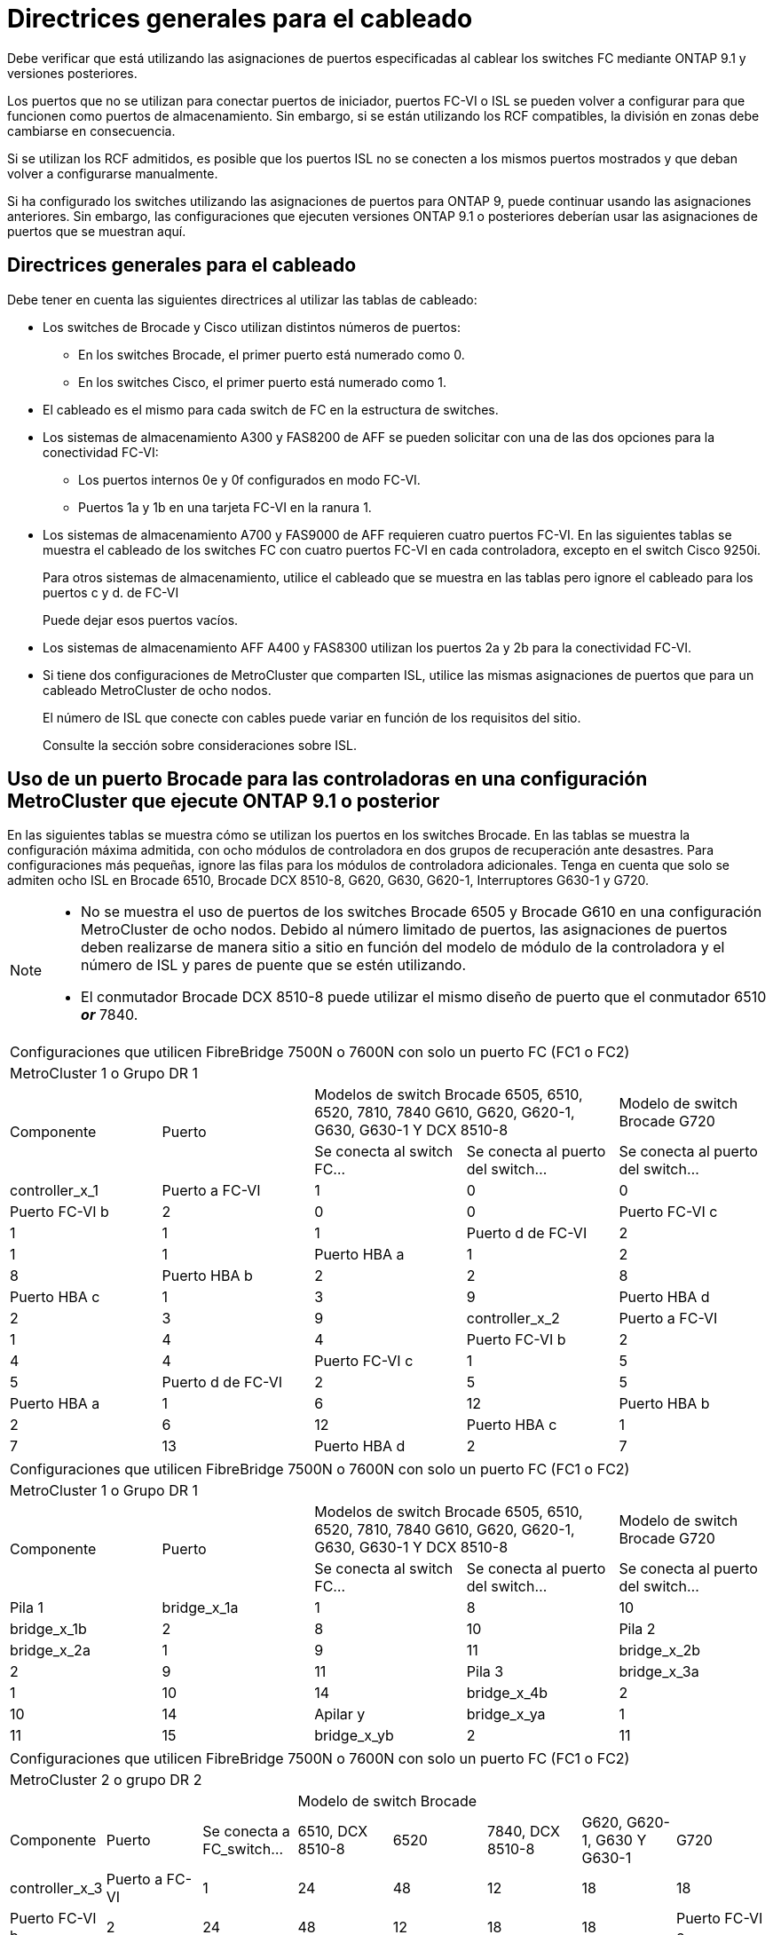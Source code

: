 = Directrices generales para el cableado
:allow-uri-read: 


Debe verificar que está utilizando las asignaciones de puertos especificadas al cablear los switches FC mediante ONTAP 9.1 y versiones posteriores.

Los puertos que no se utilizan para conectar puertos de iniciador, puertos FC-VI o ISL se pueden volver a configurar para que funcionen como puertos de almacenamiento. Sin embargo, si se están utilizando los RCF compatibles, la división en zonas debe cambiarse en consecuencia.

Si se utilizan los RCF admitidos, es posible que los puertos ISL no se conecten a los mismos puertos mostrados y que deban volver a configurarse manualmente.

Si ha configurado los switches utilizando las asignaciones de puertos para ONTAP 9, puede continuar usando las asignaciones anteriores. Sin embargo, las configuraciones que ejecuten versiones ONTAP 9.1 o posteriores deberían usar las asignaciones de puertos que se muestran aquí.



== Directrices generales para el cableado

Debe tener en cuenta las siguientes directrices al utilizar las tablas de cableado:

* Los switches de Brocade y Cisco utilizan distintos números de puertos:
+
** En los switches Brocade, el primer puerto está numerado como 0.
** En los switches Cisco, el primer puerto está numerado como 1.


* El cableado es el mismo para cada switch de FC en la estructura de switches.
* Los sistemas de almacenamiento A300 y FAS8200 de AFF se pueden solicitar con una de las dos opciones para la conectividad FC-VI:
+
** Los puertos internos 0e y 0f configurados en modo FC-VI.
** Puertos 1a y 1b en una tarjeta FC-VI en la ranura 1.


* Los sistemas de almacenamiento A700 y FAS9000 de AFF requieren cuatro puertos FC-VI. En las siguientes tablas se muestra el cableado de los switches FC con cuatro puertos FC-VI en cada controladora, excepto en el switch Cisco 9250i.
+
Para otros sistemas de almacenamiento, utilice el cableado que se muestra en las tablas pero ignore el cableado para los puertos c y d. de FC-VI

+
Puede dejar esos puertos vacíos.

* Los sistemas de almacenamiento AFF A400 y FAS8300 utilizan los puertos 2a y 2b para la conectividad FC-VI.
* Si tiene dos configuraciones de MetroCluster que comparten ISL, utilice las mismas asignaciones de puertos que para un cableado MetroCluster de ocho nodos.
+
El número de ISL que conecte con cables puede variar en función de los requisitos del sitio.

+
Consulte la sección sobre consideraciones sobre ISL.





== Uso de un puerto Brocade para las controladoras en una configuración MetroCluster que ejecute ONTAP 9.1 o posterior

En las siguientes tablas se muestra cómo se utilizan los puertos en los switches Brocade. En las tablas se muestra la configuración máxima admitida, con ocho módulos de controladora en dos grupos de recuperación ante desastres. Para configuraciones más pequeñas, ignore las filas para los módulos de controladora adicionales. Tenga en cuenta que solo se admiten ocho ISL en Brocade 6510, Brocade DCX 8510-8, G620, G630, G620-1, Interruptores G630-1 y G720.

[NOTE]
====
* No se muestra el uso de puertos de los switches Brocade 6505 y Brocade G610 en una configuración MetroCluster de ocho nodos. Debido al número limitado de puertos, las asignaciones de puertos deben realizarse de manera sitio a sitio en función del modelo de módulo de la controladora y el número de ISL y pares de puente que se estén utilizando.
* El conmutador Brocade DCX 8510-8 puede utilizar el mismo diseño de puerto que el conmutador 6510 *_or_* 7840.


====
|===


5+| Configuraciones que utilicen FibreBridge 7500N o 7600N con solo un puerto FC (FC1 o FC2) 


5+| MetroCluster 1 o Grupo DR 1 


.2+| Componente .2+| Puerto 2+| Modelos de switch Brocade 6505, 6510, 6520, 7810, 7840 G610, G620, G620-1, G630, G630-1 Y DCX 8510-8 | Modelo de switch Brocade G720 


| Se conecta al switch FC... | Se conecta al puerto del switch... | Se conecta al puerto del switch... 


 a| 
controller_x_1
 a| 
Puerto a FC-VI
 a| 
1
 a| 
0
 a| 
0



 a| 
Puerto FC-VI b
 a| 
2
 a| 
0
 a| 
0



 a| 
Puerto FC-VI c
 a| 
1
 a| 
1
 a| 
1



 a| 
Puerto d de FC-VI
 a| 
2
 a| 
1
 a| 
1



 a| 
Puerto HBA a
 a| 
1
 a| 
2
 a| 
8



 a| 
Puerto HBA b
 a| 
2
 a| 
2
 a| 
8



 a| 
Puerto HBA c
 a| 
1
 a| 
3
 a| 
9



 a| 
Puerto HBA d
 a| 
2
 a| 
3
 a| 
9



 a| 
controller_x_2
 a| 
Puerto a FC-VI
 a| 
1
 a| 
4
 a| 
4



 a| 
Puerto FC-VI b
 a| 
2
 a| 
4
 a| 
4



 a| 
Puerto FC-VI c
 a| 
1
 a| 
5
 a| 
5



 a| 
Puerto d de FC-VI
 a| 
2
 a| 
5
 a| 
5



 a| 
Puerto HBA a
 a| 
1
 a| 
6
 a| 
12



 a| 
Puerto HBA b
 a| 
2
 a| 
6
 a| 
12



 a| 
Puerto HBA c
 a| 
1
 a| 
7
 a| 
13



 a| 
Puerto HBA d
 a| 
2
 a| 
7
 a| 
13

|===
|===


5+| Configuraciones que utilicen FibreBridge 7500N o 7600N con solo un puerto FC (FC1 o FC2) 


5+| MetroCluster 1 o Grupo DR 1 


.2+| Componente .2+| Puerto 2+| Modelos de switch Brocade 6505, 6510, 6520, 7810, 7840 G610, G620, G620-1, G630, G630-1 Y DCX 8510-8 | Modelo de switch Brocade G720 


| Se conecta al switch FC... | Se conecta al puerto del switch... | Se conecta al puerto del switch... 


 a| 
Pila 1
 a| 
bridge_x_1a
 a| 
1
 a| 
8
 a| 
10



 a| 
bridge_x_1b
 a| 
2
 a| 
8
 a| 
10



 a| 
Pila 2
 a| 
bridge_x_2a
 a| 
1
 a| 
9
 a| 
11



 a| 
bridge_x_2b
 a| 
2
 a| 
9
 a| 
11



 a| 
Pila 3
 a| 
bridge_x_3a
 a| 
1
 a| 
10
 a| 
14



 a| 
bridge_x_4b
 a| 
2
 a| 
10
 a| 
14



 a| 
Apilar y
 a| 
bridge_x_ya
 a| 
1
 a| 
11
 a| 
15



 a| 
bridge_x_yb
 a| 
2
 a| 
11
 a| 
15



 a| 
[NOTE]
====
* En los conmutadores G620, G630, G620-1 y G630-1, se pueden conectar puentes adicionales a los puertos 12 - 17, 20 y 21.
* En los conmutadores G610, se pueden conectar puentes adicionales a los puertos 12 - 19.
* En los conmutadores G720, se pueden conectar puentes adicionales a los puertos 16 - 17, 20 y 21.


====
|===
|===


8+| Configuraciones que utilicen FibreBridge 7500N o 7600N con solo un puerto FC (FC1 o FC2) 


8+| MetroCluster 2 o grupo DR 2 


3+|  5+| Modelo de switch Brocade 


| Componente | Puerto | Se conecta a FC_switch... | 6510, DCX 8510-8 | 6520 | 7840, DCX 8510-8 | G620, G620-1, G630 Y G630-1 | G720 


 a| 
controller_x_3
 a| 
Puerto a FC-VI
 a| 
1
 a| 
24
 a| 
48
 a| 
12
 a| 
18
 a| 
18



 a| 
Puerto FC-VI b
 a| 
2
 a| 
24
 a| 
48
 a| 
12
 a| 
18
 a| 
18



 a| 
Puerto FC-VI c
 a| 
1
 a| 
25
 a| 
49
 a| 
13
 a| 
19
 a| 
19



 a| 
Puerto d de FC-VI
 a| 
2
 a| 
25
 a| 
49
 a| 
13
 a| 
19
 a| 
19



 a| 
Puerto HBA a
 a| 
1
 a| 
26
 a| 
50
 a| 
14
 a| 
24
 a| 
26



 a| 
Puerto HBA b
 a| 
2
 a| 
26
 a| 
50
 a| 
14
 a| 
24
 a| 
26



 a| 
Puerto HBA c
 a| 
1
 a| 
27
 a| 
51
 a| 
15
 a| 
25
 a| 
27



 a| 
Puerto HBA d
 a| 
2
 a| 
27
 a| 
51
 a| 
15
 a| 
25
 a| 
27



 a| 
controller_x_4
 a| 
Puerto a FC-VI
 a| 
1
 a| 
28
 a| 
52
 a| 
16
 a| 
22
 a| 
22



 a| 
Puerto FC-VI b
 a| 
2
 a| 
28
 a| 
52
 a| 
16
 a| 
22
 a| 
22



 a| 
Puerto FC-VI c
 a| 
1
 a| 
29
 a| 
53
 a| 
17
 a| 
23
 a| 
23



 a| 
Puerto d de FC-VI
 a| 
2
 a| 
29
 a| 
53
 a| 
17
 a| 
23
 a| 
23



 a| 
Puerto HBA a
 a| 
1
 a| 
30
 a| 
54
 a| 
18
 a| 
28
 a| 
30



 a| 
Puerto HBA b
 a| 
2
 a| 
30
 a| 
54
 a| 
18
 a| 
28
 a| 
30



 a| 
Puerto HBA c
 a| 
1
 a| 
31
 a| 
55
 a| 
19
 a| 
29
 a| 
31



 a| 
Puerto HBA d
 a| 
2
 a| 
32
 a| 
55
 a| 
19
 a| 
29
 a| 
31



 a| 
Pila 1
 a| 
bridge_x_51a
 a| 
1
 a| 
32
 a| 
56
 a| 
20
 a| 
26
 a| 
32



 a| 
bridge_x_51b
 a| 
2
 a| 
32
 a| 
56
 a| 
20
 a| 
26
 a| 
32



 a| 
Pila 2
 a| 
bridge_x_52a
 a| 
1
 a| 
33
 a| 
57
 a| 
21
 a| 
27
 a| 
33



 a| 
bridge_x_52b
 a| 
2
 a| 
33
 a| 
57
 a| 
21
 a| 
27
 a| 
33



 a| 
Pila 3
 a| 
bridge_x_53a
 a| 
1
 a| 
34
 a| 
58
 a| 
22
 a| 
30
 a| 
34



 a| 
puente_x_54b
 a| 
2
 a| 
34
 a| 
58
 a| 
22
 a| 
30
 a| 
34



 a| 
Apilar y
 a| 
bridge_x_ya
 a| 
1
 a| 
35
 a| 
59
 a| 
23
 a| 
31
 a| 
35



 a| 
bridge_x_yb
 a| 
2
 a| 
35
 a| 
59
 a| 
23
 a| 
31
 a| 
35



 a| 
[NOTE]
====
* En los conmutadores G720, se pueden conectar puentes adicionales a los puertos 36-39.


====
|===
|===


6+| Configuraciones que utilizan FibreBridge 7500N o 7600N con los dos puertos FC (FC1 y FC2) 


6+| MetroCluster 1 o Grupo DR 1 


2.2+| Componente .2+| Puerto 2+| Modelos de switch Brocade 6505, 6510, 6520, 7810, 7840 G610, G620, G620-1, G630, G630-1, Y DCX 8510-8 | Switch Brocade G720 


| Se conecta a FC_switch... | Se conecta al puerto del switch... | Se conecta al puerto del switch... 


 a| 
Pila 1
 a| 
bridge_x_1a
 a| 
FC1
 a| 
1
 a| 
8
 a| 
10



 a| 
FC2
 a| 
2
 a| 
8
 a| 
10



 a| 
bridge_x_1B
 a| 
FC1
 a| 
1
 a| 
9
 a| 
11



 a| 
FC2
 a| 
2
 a| 
9
 a| 
11



 a| 
Pila 2
 a| 
bridge_x_2a
 a| 
FC1
 a| 
1
 a| 
10
 a| 
14



 a| 
FC2
 a| 
2
 a| 
10
 a| 
14



 a| 
bridge_x_2B
 a| 
FC1
 a| 
1
 a| 
11
 a| 
15



 a| 
FC2
 a| 
2
 a| 
11
 a| 
15



 a| 
Pila 3
 a| 
bridge_x_3a
 a| 
FC1
 a| 
1
 a| 
12*
 a| 
16



 a| 
FC2
 a| 
2
 a| 
12*
 a| 
16



 a| 
bridge_x_3B
 a| 
FC1
 a| 
1
 a| 
13*
 a| 
17



 a| 
FC2
 a| 
2
 a| 
13*
 a| 
17



 a| 
Apilar y
 a| 
bridge_x_ya
 a| 
FC1
 a| 
1
 a| 
14*
 a| 
20



 a| 
FC2
 a| 
2
 a| 
14*
 a| 
20



 a| 
bridge_x_yb
 a| 
FC1
 a| 
1
 a| 
15*
 a| 
21



 a| 
FC2
 a| 
2
 a| 
15*
 a| 
21



 a| 
N.o 42; los puertos 12 a 15 se reservan para el segundo grupo MetroCluster o DR en el switch Brocade 7840.


NOTE: Se pueden conectar puentes adicionales a los puertos 16, 17, 20 y 21 en los conmutadores G620, G630, G620-1 y G630-1.

|===
|===


9+| Configuraciones que utilizan FibreBridge 7500N o 7600N con los dos puertos FC (FC1 y FC2) 


9+| MetroCluster 2 o grupo DR 2 


2.2+| Componente .2+| Puerto 6+| Modelo de switch Brocade 


| Se conecta a FC_switch... | 6510, DCX 8510-8 | 6520 | 7840, DCX 8510-8 | G620, G620-1, G630 Y G630-1 | G720 


 a| 
controller_x_3
 a| 
Puerto a FC-VI
 a| 
1
 a| 
24
 a| 
48
 a| 
12
 a| 
18
 a| 
18



 a| 
Puerto FC-VI b
 a| 
2
 a| 
24
 a| 
48
 a| 
12
 a| 
18
 a| 
18



 a| 
Puerto FC-VI c
 a| 
1
 a| 
25
 a| 
49
 a| 
13
 a| 
19
 a| 
19



 a| 
Puerto d de FC-VI
 a| 
2
 a| 
25
 a| 
49
 a| 
13
 a| 
19
 a| 
19



 a| 
Puerto HBA a
 a| 
1
 a| 
26
 a| 
50
 a| 
14
 a| 
24
 a| 
26



 a| 
Puerto HBA b
 a| 
2
 a| 
26
 a| 
50
 a| 
14
 a| 
24
 a| 
26



 a| 
Puerto HBA c
 a| 
1
 a| 
27
 a| 
51
 a| 
15
 a| 
25
 a| 
27



 a| 
Puerto HBA d
 a| 
2
 a| 
27
 a| 
51
 a| 
15
 a| 
25
 a| 
27



 a| 
controller_x_4
 a| 
Puerto a FC-VI
 a| 
1
 a| 
28
 a| 
52
 a| 
16
 a| 
22
 a| 
22



 a| 
Puerto FC-VI b
 a| 
2
 a| 
28
 a| 
52
 a| 
16
 a| 
22
 a| 
22



 a| 
Puerto FC-VI c
 a| 
1
 a| 
29
 a| 
53
 a| 
17
 a| 
23
 a| 
23



 a| 
Puerto d de FC-VI
 a| 
2
 a| 
29
 a| 
53
 a| 
17
 a| 
23
 a| 
23



 a| 
Puerto HBA a
 a| 
1
 a| 
30
 a| 
54
 a| 
18
 a| 
28
 a| 
30



 a| 
Puerto HBA b
 a| 
2
 a| 
30
 a| 
54
 a| 
18
 a| 
28
 a| 
30



 a| 
Puerto HBA c
 a| 
1
 a| 
31
 a| 
55
 a| 
19
 a| 
29
 a| 
31



 a| 
Puerto HBA d
 a| 
2
 a| 
31
 a| 
55
 a| 
19
 a| 
29
 a| 
31



 a| 
Pila 1
 a| 
bridge_x_51a
 a| 
FC1
 a| 
1
 a| 
32
 a| 
56
 a| 
20
 a| 
26
 a| 
32



 a| 
FC2
 a| 
2
 a| 
32
 a| 
56
 a| 
20
 a| 
26
 a| 
32



 a| 
bridge_x_51b
 a| 
FC1
 a| 
1
 a| 
33
 a| 
57
 a| 
21
 a| 
27
 a| 
33



 a| 
FC2
 a| 
2
 a| 
33
 a| 
57
 a| 
21
 a| 
27
 a| 
33



 a| 
Pila 2
 a| 
bridge_x_52a
 a| 
FC1
 a| 
1
 a| 
34
 a| 
58
 a| 
22
 a| 
30
 a| 
34



 a| 
FC2
 a| 
2
 a| 
34
 a| 
58
 a| 
22
 a| 
30
 a| 
34



 a| 
bridge_x_52b
 a| 
FC1
 a| 
1
 a| 
35
 a| 
59
 a| 
23
 a| 
31
 a| 
35



 a| 
FC2
 a| 
2
 a| 
35
 a| 
59
 a| 
23
 a| 
31
 a| 
35



 a| 
Pila 3
 a| 
bridge_x_53a
 a| 
FC1
 a| 
1
 a| 
36
 a| 
60
 a| 
-
 a| 
32
 a| 
36



 a| 
FC2
 a| 
2
 a| 
36
 a| 
60
 a| 
-
 a| 
32
 a| 
36



 a| 
bridge_x_53b
 a| 
FC1
 a| 
1
 a| 
37
 a| 
61
 a| 
-
 a| 
33
 a| 
37



 a| 
FC2
 a| 
2
 a| 
37
 a| 
61
 a| 
-
 a| 
33
 a| 
37



 a| 
Apilar y
 a| 
bridge_x_5ya
 a| 
FC1
 a| 
1
 a| 
38
 a| 
62
 a| 
-
 a| 
34
 a| 
38



 a| 
FC2
 a| 
2
 a| 
38
 a| 
62
 a| 
-
 a| 
34
 a| 
38



 a| 
bridge_x_5yb
 a| 
FC1
 a| 
1
 a| 
39
 a| 
63
 a| 
-
 a| 
35
 a| 
39



 a| 
FC2
 a| 
2
 a| 
39
 a| 
63
 a| 
-
 a| 
35
 a| 
39



 a| 

NOTE: Se pueden conectar puentes adicionales a los puertos 36 a 39 en los switches G620, G630, G620-1 y G630-1.
 a| 

|===


== Uso de puertos Brocade para ISL en una configuración MetroCluster que ejecute ONTAP 9.1 o posterior

En la siguiente tabla se muestra el uso de puertos ISL para los switches Brocade.


NOTE: Los sistemas A700 o FAS9000 de AFF admiten hasta ocho ISL para obtener un rendimiento mejorado. Se admiten ocho ISL en los switches Brocade 6510 y G620.

|===


| Modelo de switch | Puerto ISL | Puerto del switch 


 a| 
Brocade 6520
 a| 
Puerto ISL 1
 a| 
23



 a| 
Puerto ISL 2
 a| 
47



 a| 
Puerto ISL 3
 a| 
71



 a| 
Puerto ISL 4
 a| 
95



 a| 
Brocade 6505
 a| 
Puerto ISL 1
 a| 
20



 a| 
Puerto ISL 2
 a| 
21



 a| 
Puerto ISL 3
 a| 
22



 a| 
Puerto ISL 4
 a| 
23



 a| 
Brocade 6510 y Brocade DCX 8510-8
 a| 
Puerto ISL 1
 a| 
40



 a| 
Puerto ISL 2
 a| 
41



 a| 
Puerto ISL 3
 a| 
42



 a| 
Puerto ISL 4
 a| 
43



 a| 
Puerto ISL 5
 a| 
44



 a| 
Puerto ISL 6
 a| 
45



 a| 
Puerto ISL 7
 a| 
46



 a| 
Puerto ISL 8
 a| 
47



 a| 
Brocade 7810
 a| 
Puerto ISL 1
 a| 
ge2 (10 Gbps)



 a| 
Puerto ISL 2
 a| 
Ge3 (10 Gbps)



 a| 
Puerto ISL 3
 a| 
ge4 (10 Gbps)



 a| 
Puerto ISL 4
 a| 
Ge5 (10 Gbps)



 a| 
Puerto ISL 5
 a| 
Ge6 (10 Gbps)



 a| 
Puerto ISL 6
 a| 
G7 (10 Gbps)



 a| 
Brocade 7840

*Nota*: El conmutador Brocade 7840 admite dos puertos ve de 40 Gbps o hasta cuatro puertos ve de 10 Gbps por switch para la creación de FCIP ISL.
 a| 
Puerto ISL 1
 a| 
Ge0 (40 Gbps) o ge2 (10 Gbps)



 a| 
Puerto ISL 2
 a| 
ge1 (40 Gbps) o ge3 (10 Gbps)



 a| 
Puerto ISL 3
 a| 
G10 (10 Gbps)



 a| 
Puerto ISL 4
 a| 
Ge11 (10 Gbps)



 a| 
Brocade G610
 a| 
Puerto ISL 1
 a| 
20



 a| 
Puerto ISL 2
 a| 
21



 a| 
Puerto ISL 3
 a| 
22



 a| 
Puerto ISL 4
 a| 
23



 a| 
BROCADE G620, G620-1, G630, G630-1, G720
 a| 
Puerto ISL 1
 a| 
40



 a| 
Puerto ISL 2
 a| 
41



 a| 
Puerto ISL 3
 a| 
42



 a| 
Puerto ISL 4
 a| 
43



 a| 
Puerto ISL 5
 a| 
44



 a| 
Puerto ISL 6
 a| 
45



 a| 
Puerto ISL 7
 a| 
46



 a| 
Puerto ISL 8
 a| 
47

|===


== Uso del puerto de Cisco para las controladoras en una configuración MetroCluster que ejecuta ONTAP 9.4 o posterior

En las tablas se muestran las configuraciones máximas admitidas, con ocho módulos de controladora en dos grupos de recuperación ante desastres. Para configuraciones más pequeñas, ignore las filas para los módulos de controladora adicionales.


NOTE: Para Cisco 9132T, consulte <<cisco_9132t_port,Uso del puerto Cisco 9132T en una configuración MetroCluster que ejecute ONTAP 9,4 o posterior>>.

|===


4+| Cisco 9396S 


| Componente | Puerto | Interruptor 1 | Interruptor 2 


 a| 
controller_x_1
 a| 
Puerto a FC-VI
 a| 
1
 a| 
-



 a| 
Puerto FC-VI b
 a| 
-
 a| 
1



 a| 
Puerto FC-VI c
 a| 
2
 a| 
-



 a| 
Puerto d de FC-VI
 a| 
-
 a| 
2



 a| 
Puerto HBA a
 a| 
3
 a| 
-



 a| 
Puerto HBA b
 a| 
-
 a| 
3



 a| 
Puerto HBA c
 a| 
4
 a| 
-



 a| 
Puerto HBA d
 a| 
-
 a| 
4



 a| 
controller_x_2
 a| 
Puerto a FC-VI
 a| 
5
 a| 
-



 a| 
Puerto FC-VI b
 a| 
-
 a| 
5



 a| 
Puerto FC-VI c
 a| 
6
 a| 
-



 a| 
Puerto d de FC-VI
 a| 
-
 a| 
6



 a| 
Puerto HBA a
 a| 
7
 a| 
-



 a| 
Puerto HBA b
 a| 
-
 a| 
7



 a| 
Puerto HBA c
 a| 
8
 a| 



 a| 
Puerto HBA d
 a| 
-
 a| 
8



 a| 
controller_x_3
 a| 
Puerto a FC-VI
 a| 
49
 a| 



 a| 
Puerto FC-VI b
 a| 
-
 a| 
49



 a| 
Puerto FC-VI c
 a| 
50
 a| 
-



 a| 
Puerto d de FC-VI
 a| 
-
 a| 
50



 a| 
Puerto HBA a
 a| 
51
 a| 
-



 a| 
Puerto HBA b
 a| 
-
 a| 
51



 a| 
Puerto HBA c
 a| 
52
 a| 



 a| 
Puerto HBA d
 a| 
-
 a| 
52



 a| 
controller_x_4
 a| 
Puerto a FC-VI
 a| 
53
 a| 
-



 a| 
Puerto FC-VI b
 a| 
-
 a| 
53



 a| 
Puerto FC-VI c
 a| 
54
 a| 
-



 a| 
Puerto d de FC-VI
 a| 
-
 a| 
54



 a| 
Puerto HBA a
 a| 
55
 a| 
-



 a| 
Puerto HBA b
 a| 
-
 a| 
55



 a| 
Puerto HBA c
 a| 
56
 a| 
-



 a| 
Puerto HBA d
 a| 
-
 a| 
56

|===
|===


4+| Cisco 9148S 


| Componente | Puerto | Interruptor 1 | Interruptor 2 


 a| 
controller_x_1
 a| 
Puerto a FC-VI
 a| 
1
 a| 



 a| 
Puerto FC-VI b
 a| 
-
 a| 
1



 a| 
Puerto FC-VI c
 a| 
2
 a| 
-



 a| 
Puerto d de FC-VI
 a| 
-
 a| 
2



 a| 
Puerto HBA a
 a| 
3
 a| 
-



 a| 
Puerto HBA b
 a| 
-
 a| 
3



 a| 
Puerto HBA c
 a| 
4
 a| 
-



 a| 
Puerto HBA d
 a| 
-
 a| 
4



 a| 
controller_x_2
 a| 
Puerto a FC-VI
 a| 
5
 a| 
-



 a| 
Puerto FC-VI b
 a| 
-
 a| 
5



 a| 
Puerto FC-VI c
 a| 
6
 a| 
-



 a| 
Puerto d de FC-VI
 a| 
-
 a| 
6



 a| 
Puerto HBA a
 a| 
7
 a| 
-



 a| 
Puerto HBA b
 a| 
-
 a| 
7



 a| 
Puerto HBA c
 a| 
8
 a| 
-



 a| 
Puerto HBA d
 a| 
-
 a| 
8



 a| 
controller_x_3
 a| 
Puerto a FC-VI
 a| 
25
 a| 



 a| 
Puerto FC-VI b
 a| 
-
 a| 
25



 a| 
Puerto FC-VI c
 a| 
26
 a| 
-



 a| 
Puerto d de FC-VI
 a| 
-
 a| 
26



 a| 
Puerto HBA a
 a| 
27
 a| 
-



 a| 
Puerto HBA b
 a| 
-
 a| 
27



 a| 
Puerto HBA c
 a| 
28
 a| 
-



 a| 
Puerto HBA d
 a| 
-
 a| 
28



 a| 
controller_x_4
 a| 
Puerto a FC-VI
 a| 
29
 a| 
-



 a| 
Puerto FC-VI b
 a| 
-
 a| 
29



 a| 
Puerto FC-VI c
 a| 
30
 a| 
-



 a| 
Puerto d de FC-VI
 a| 
-
 a| 
30



 a| 
Puerto HBA a
 a| 
31
 a| 
-



 a| 
Puerto HBA b
 a| 
-
 a| 
31



 a| 
Puerto HBA c
 a| 
32
 a| 
-



 a| 
Puerto HBA d
 a| 
-
 a| 
32

|===

NOTE: La siguiente tabla muestra los sistemas con dos puertos FC-VI. Los sistemas AFF A700 y FAS9000 tienen cuatro puertos FC-VI (a, b, c y d). Si utiliza sistemas A700 o FAS9000 de AFF, las asignaciones de puertos pasan a lo largo de una posición. Por ejemplo, los puertos c y d de FC-VI van al puerto del switch 2 y a los puertos de HBA a y b van al puerto del switch 3.

|===


4+| Cisco 9250i Nota: El switch Cisco 9250i no es compatible con configuraciones MetroCluster de ocho nodos. 


| Componente | Puerto | Interruptor 1 | Interruptor 2 


 a| 
controller_x_1
 a| 
Puerto a FC-VI
 a| 
1
 a| 
-



 a| 
Puerto FC-VI b
 a| 
-
 a| 
1



 a| 
Puerto HBA a
 a| 
2
 a| 
-



 a| 
Puerto HBA b
 a| 
-
 a| 
2



 a| 
Puerto HBA c
 a| 
3
 a| 
-



 a| 
Puerto HBA d
 a| 
-
 a| 
3



 a| 
controller_x_2
 a| 
Puerto a FC-VI
 a| 
4
 a| 
-



 a| 
Puerto FC-VI b
 a| 
-
 a| 
4



 a| 
Puerto HBA a
 a| 
5
 a| 
-



 a| 
Puerto HBA b
 a| 
-
 a| 
5



 a| 
Puerto HBA c
 a| 
6
 a| 
-



 a| 
Puerto HBA d
 a| 
-
 a| 
6



 a| 
controller_x_3
 a| 
Puerto a FC-VI
 a| 
7
 a| 
-



 a| 
Puerto FC-VI b
 a| 
-
 a| 
7



 a| 
Puerto HBA a
 a| 
8
 a| 
-



 a| 
Puerto HBA b
 a| 
-
 a| 
8



 a| 
Puerto HBA c
 a| 
9
 a| 
-



 a| 
Puerto HBA d
 a| 
-
 a| 
9



 a| 
controller_x_4
 a| 
Puerto a FC-VI
 a| 
10
 a| 
-



 a| 
Puerto FC-VI b
 a| 
-
 a| 
10



 a| 
Puerto HBA a
 a| 
11
 a| 
-



 a| 
Puerto HBA b
 a| 
-
 a| 
11



 a| 
Puerto HBA c
 a| 
13
 a| 
-



 a| 
Puerto HBA d
 a| 
-
 a| 
13

|===


== Uso de puertos de Cisco para puentes FC a SAS en una configuración MetroCluster que ejecuta ONTAP 9.1 o posterior

|===


4+| Cisco 9396S 


| FibreBridge 7500N o 7600N con dos puertos FC | Puerto | Interruptor 1 | Interruptor 2 


 a| 
bridge_x_1a
 a| 
FC1
 a| 
9
 a| 
-



 a| 
FC2
 a| 
-
 a| 
9



 a| 
bridge_x_1b
 a| 
FC1
 a| 
10
 a| 
-



 a| 
FC2
 a| 
-
 a| 
10



 a| 
bridge_x_2a
 a| 
FC1
 a| 
11
 a| 
-



 a| 
FC2
 a| 
-
 a| 
11



 a| 
bridge_x_2b
 a| 
FC1
 a| 
12
 a| 
-



 a| 
FC2
 a| 
-
 a| 
12



 a| 
bridge_x_3a
 a| 
FC1
 a| 
13
 a| 
-



 a| 
FC2
 a| 
-
 a| 
13



 a| 
bridge_x_3b
 a| 
FC1
 a| 
14
 a| 
-



 a| 
FC2
 a| 
-
 a| 
14



 a| 
bridge_x_4a
 a| 
FC1
 a| 
15
 a| 
-



 a| 
FC2
 a| 
-
 a| 
15



 a| 
bridge_x_4b
 a| 
FC1
 a| 
16
 a| 
-



 a| 
FC2
 a| 
-
 a| 
16

|===
Se pueden conectar puentes adicionales utilizando los puertos 17 a 40 y 57 a 88 siguiendo el mismo patrón.

|===


4+| Cisco 9148S 


| FibreBridge 7500N o 7600N con dos puertos FC | Puerto | Interruptor 1 | Interruptor 2 


 a| 
bridge_x_1a
 a| 
FC1
 a| 
9
 a| 
-



 a| 
FC2
 a| 
-
 a| 
9



 a| 
bridge_x_1b
 a| 
FC1
 a| 
10
 a| 
-



 a| 
FC2
 a| 
-
 a| 
10



 a| 
bridge_x_2a
 a| 
FC1
 a| 
11
 a| 
-



 a| 
FC2
 a| 
-
 a| 
11



 a| 
bridge_x_2b
 a| 
FC1
 a| 
12
 a| 
-



 a| 
FC2
 a| 
-
 a| 
12



 a| 
bridge_x_3a
 a| 
FC1
 a| 
13
 a| 
-



 a| 
FC2
 a| 
-
 a| 
13



 a| 
bridge_x_3b
 a| 
FC1
 a| 
14
 a| 
-



 a| 
FC2
 a| 
-
 a| 
14



 a| 
bridge_x_4a
 a| 
FC1
 a| 
15
 a| 
-



 a| 
FC2
 a| 
-
 a| 
15



 a| 
bridge_x_4b
 a| 
FC1
 a| 
16
 a| 
-



 a| 
FC2
 a| 
-
 a| 
16

|===
Se pueden conectar puentes adicionales de un segundo grupo de recuperación ante desastres o una segunda configuración MetroCluster utilizando los puertos 33 a 40 siguiendo el mismo patrón.

|===


4+| Cisco 9250i 


| FibreBridge 7500N o 7600N con dos puertos FC | Puerto | Interruptor 1 | Interruptor 2 


 a| 
bridge_x_1a
 a| 
FC1
 a| 
14
 a| 
-



 a| 
FC2
 a| 
-
 a| 
14



 a| 
bridge_x_1b
 a| 
FC1
 a| 
15
 a| 
-



 a| 
FC2
 a| 
-
 a| 
15



 a| 
bridge_x_2a
 a| 
FC1
 a| 
17
 a| 
-



 a| 
FC2
 a| 
-
 a| 
17



 a| 
bridge_x_2b
 a| 
FC1
 a| 
18
 a| 
-



 a| 
FC2
 a| 
-
 a| 
18



 a| 
bridge_x_3a
 a| 
FC1
 a| 
19
 a| 
-



 a| 
FC2
 a| 
-
 a| 
19



 a| 
bridge_x_3b
 a| 
FC1
 a| 
21
 a| 
-



 a| 
FC2
 a| 
-
 a| 
21



 a| 
bridge_x_4a
 a| 
FC1
 a| 
22
 a| 
-



 a| 
FC2
 a| 
-
 a| 
22



 a| 
bridge_x_4b
 a| 
FC1
 a| 
23
 a| 
-



 a| 
FC2
 a| 
-
 a| 
23

|===
Se pueden conectar puentes adicionales de un segundo grupo de recuperación ante desastres o una segunda configuración MetroCluster utilizando los puertos 25 a 48 siguiendo el mismo patrón.

Las siguientes tablas muestran el uso del puerto puente cuando se utilizan puentes FibreBridge 7500N o 7600N utilizando un puerto FC (FC1 o FC2) solamente. Para los puentes FibreBridge 7500N o 7600N que utilizan un puerto FC, el FC1 o el FC2 se pueden cablear al puerto indicado como FC1. Se pueden conectar puentes adicionales utilizando los puertos 25-48.

|===


4+| Puentes FibreBridge 7500N o 7600N utilizando un puerto FC 


.2+| FibreBridge 7500N ó 7600N con un puerto FC .2+| Puerto 2+| Cisco 9396S 


| Interruptor 1 | Interruptor 2 


 a| 
bridge_x_1a
 a| 
FC1
 a| 
9
 a| 
-



 a| 
bridge_x_1b
 a| 
FC1
 a| 
-
 a| 
9



 a| 
bridge_x_2a
 a| 
FC1
 a| 
10
 a| 
-



 a| 
bridge_x_2b
 a| 
FC1
 a| 
-
 a| 
10



 a| 
bridge_x_3a
 a| 
FC1
 a| 
11
 a| 
-



 a| 
bridge_x_3b
 a| 
FC1
 a| 
-
 a| 
11



 a| 
bridge_x_4a
 a| 
FC1
 a| 
12
 a| 
-



 a| 
bridge_x_4b
 a| 
FC1
 a| 
-
 a| 
12



 a| 
bridge_x_5a
 a| 
FC1
 a| 
13
 a| 
-



 a| 
bridge_x_5b
 a| 
FC1
 a| 
-
 a| 
13



 a| 
bridge_x_6a
 a| 
FC1
 a| 
14
 a| 
-



 a| 
bridge_x_6b
 a| 
FC1
 a| 
-
 a| 
14



 a| 
bridge_x_7a
 a| 
FC1
 a| 
15
 a| 
-



 a| 
bridge_x_7b
 a| 
FC1
 a| 
-
 a| 
15



 a| 
bridge_x_8a
 a| 
FC1
 a| 
16
 a| 
-



 a| 
bridge_x_8b
 a| 
FC1
 a| 
-
 a| 
16

|===
Se pueden conectar puentes adicionales utilizando los puertos 17 a 40 y 57 a 88 siguiendo el mismo patrón.

|===


4+| Puentes FibreBridge 7500N o 7600N utilizando un puerto FC 


.2+| Puente .2+| Puerto 2+| Cisco 9148S 


| Interruptor 1 | Interruptor 2 


 a| 
bridge_x_1a
 a| 
FC1
 a| 
9
 a| 
-



 a| 
bridge_x_1b
 a| 
FC1
 a| 
-
 a| 
9



 a| 
bridge_x_2a
 a| 
FC1
 a| 
10
 a| 
-



 a| 
bridge_x_2b
 a| 
FC1
 a| 
-
 a| 
10



 a| 
bridge_x_3a
 a| 
FC1
 a| 
11
 a| 
-



 a| 
bridge_x_3b
 a| 
FC1
 a| 
-
 a| 
11



 a| 
bridge_x_4a
 a| 
FC1
 a| 
12
 a| 
-



 a| 
bridge_x_4b
 a| 
FC1
 a| 
-
 a| 
12



 a| 
bridge_x_5a
 a| 
FC1
 a| 
13
 a| 
-



 a| 
bridge_x_5b
 a| 
FC1
 a| 
-
 a| 
13



 a| 
bridge_x_6a
 a| 
FC1
 a| 
14
 a| 
-



 a| 
bridge_x_6b
 a| 
FC1
 a| 
-
 a| 
14



 a| 
bridge_x_7a
 a| 
FC1
 a| 
15
 a| 
-



 a| 
bridge_x_7b
 a| 
FC1
 a| 
-
 a| 
15



 a| 
bridge_x_8a
 a| 
FC1
 a| 
16
 a| 
-



 a| 
bridge_x_8b
 a| 
FC1
 a| 
-
 a| 
16

|===
Se pueden conectar puentes adicionales de un segundo grupo de recuperación ante desastres o una segunda configuración MetroCluster utilizando los puertos 25 a 48 siguiendo el mismo patrón.

|===


4+| Cisco 9250i 


| FibreBridge 7500N ó 7600N con un puerto FC | Puerto | Interruptor 1 | Interruptor 2 


 a| 
bridge_x_1a
 a| 
FC1
 a| 
14
 a| 
-



 a| 
bridge_x_1b
 a| 
FC1
 a| 
-
 a| 
14



 a| 
bridge_x_2a
 a| 
FC1
 a| 
15
 a| 
-



 a| 
bridge_x_2b
 a| 
FC1
 a| 
-
 a| 
15



 a| 
bridge_x_3a
 a| 
FC1
 a| 
17
 a| 
-



 a| 
bridge_x_3b
 a| 
FC1
 a| 
-
 a| 
17



 a| 
bridge_x_4a
 a| 
FC1
 a| 
18
 a| 
-



 a| 
bridge_x_4b
 a| 
FC1
 a| 
-
 a| 
18



 a| 
bridge_x_5a
 a| 
FC1
 a| 
19
 a| 
-



 a| 
bridge_x_5b
 a| 
FC1
 a| 
-
 a| 
19



 a| 
bridge_x_6a
 a| 
FC1
 a| 
21
 a| 
-



 a| 
bridge_x_6b
 a| 
FC1
 a| 
-
 a| 
21



 a| 
bridge_x_7a
 a| 
FC1
 a| 
22
 a| 
-



 a| 
bridge_x_7b
 a| 
FC1
 a| 
-
 a| 
22



 a| 
bridge_x_8a
 a| 
FC1
 a| 
23
 a| 
-



 a| 
bridge_x_8b
 a| 
FC1
 a| 
-
 a| 
23

|===
Se pueden conectar puentes adicionales utilizando los puertos 25 a 48 siguiendo el mismo patrón.



== El uso de puertos Cisco para ISL en una configuración de ocho nodos en una configuración MetroCluster que ejecuta ONTAP 9.1 o posterior

En la siguiente tabla se muestra el uso de puertos ISL. El uso del puerto ISL es el mismo en todos los switches de la configuración.


NOTE: Para Cisco 9132T, consulte <<cisco_9132t_port_isl,Uso de puertos ISL para Cisco 9132T en una configuración MetroCluster que ejecuta ONTAP 9,1 o posterior>>.

|===


| Modelo de switch | Puerto ISL | Puerto del switch 


 a| 
Cisco 9396S
 a| 
ISL 1
 a| 
44



 a| 
ISL 2
 a| 
48



 a| 
ISL 3
 a| 
92



 a| 
ISL 4
 a| 
96



 a| 
Cisco 9250i con licencia de 24 puertos
 a| 
ISL 1
 a| 
12



 a| 
ISL 2
 a| 
16



 a| 
ISL 3
 a| 
20



 a| 
ISL 4
 a| 
24



 a| 
Cisco 9148S
 a| 
ISL 1
 a| 
20



 a| 
ISL 2
 a| 
24



 a| 
ISL 3
 a| 
44



 a| 
ISL 4
 a| 
48

|===


== Uso de puertos Cisco 9132T en configuraciones de cuatro y ocho nodos MetroCluster que ejecutan ONTAP 9,4 y versiones posteriores

En la siguiente tabla se muestra el uso de puertos en un switch Cisco 9132T. La tabla muestra las configuraciones máximas admitidas con cuatro y ocho módulos de controladora en dos grupos de recuperación ante desastres.


NOTE: Para las configuraciones de ocho nodos, debe ejecutar la división en zonas de forma manual porque no se proporcionan los RCF.

|===


7+| Configuraciones que utilizan FibreBridge 7500N o 7600N con los dos puertos FC (FC1 y FC2) 


7+| MetroCluster 1 o Grupo DR 1 


4+|  2+| Cuatro nodos | Ocho nodos 


2+| Componente | Puerto | Se conecta a FC_switch... | 9132T (1x LEM) | 9132T (2 LEM) | 9132T (2 LEM) 


 a| 
controller_x_1
 a| 
Puerto a FC-VI
 a| 
1
 a| 
LEM1-1
 a| 
LEM1-1
 a| 
LEM1-1



 a| 
Puerto FC-VI b
 a| 
2
 a| 
LEM1-1
 a| 
LEM1-1
 a| 
LEM1-1



 a| 
Puerto FC-VI c
 a| 
1
 a| 
LEM1-2
 a| 
LEM1-2
 a| 
LEM1-2



 a| 
Puerto d de FC-VI
 a| 
2
 a| 
LEM1-2
 a| 
LEM1-2
 a| 
LEM1-2



 a| 
Puerto HBA a
 a| 
1
 a| 
LEM1-5
 a| 
LEM1-5
 a| 
LEM1-3



 a| 
Puerto HBA b
 a| 
2
 a| 
LEM1-5
 a| 
LEM1-5
 a| 
LEM1-3



 a| 
Puerto HBA c
 a| 
1
 a| 
LEM1-6
 a| 
LEM1-6
 a| 
LEM1-4



 a| 
Puerto HBA d
 a| 
2
 a| 
LEM1-6
 a| 
LEM1-6
 a| 
LEM1-4



 a| 
controller_x_2
 a| 
Puerto a FC-VI
 a| 
1
 a| 
LEM1-7
 a| 
LEM1-7
 a| 
LEM1-5



 a| 
Puerto FC-VI b
 a| 
2
 a| 
LEM1-7
 a| 
LEM1-7
 a| 
LEM1-5



 a| 
Puerto FC-VI c
 a| 
1
 a| 
LEM1-8
 a| 
LEM1-8
 a| 
LEM1-6



 a| 
Puerto d de FC-VI
 a| 
2
 a| 
LEM1-8
 a| 
LEM1-8
 a| 
LEM1-6



 a| 
Puerto HBA a
 a| 
1
 a| 
LEM1-11
 a| 
LEM1-11
 a| 
LEM1-7



 a| 
Puerto HBA b
 a| 
2
 a| 
LEM1-11
 a| 
LEM1-11
 a| 
LEM1-7



 a| 
Puerto HBA c
 a| 
1
 a| 
LEM1-12
 a| 
LEM1-12
 a| 
LEM1-8



 a| 
Puerto HBA d
 a| 
2
 a| 
LEM1-12
 a| 
LEM1-12
 a| 
LEM1-8



7+| MetroCluster 2 o grupo DR 2 


 a| 
controller_x_3
 a| 
Puerto a FC-VI
 a| 
1
|  |   a| 
LEM2-1



 a| 
Puerto FC-VI b
 a| 
2
|  |   a| 
LEM2-1



 a| 
Puerto FC-VI c
 a| 
1
|  |   a| 
LEM2-2



 a| 
Puerto d de FC-VI
 a| 
2
|  |   a| 
LEM2-2



 a| 
Puerto HBA a
 a| 
1
|  |   a| 
LEM2-3



 a| 
Puerto HBA b
 a| 
2
|  |   a| 
LEM2-3



 a| 
Puerto HBA c
 a| 
1
|  |   a| 
LEM2-4



 a| 
Puerto HBA d
 a| 
2
|  |   a| 
LEM2-4



 a| 
controller_x_4
 a| 
Puerto a FC-VI-1
 a| 
1
|  |   a| 
LEM2-5



 a| 
Puerto b FC-VI-1
 a| 
2
|  |   a| 
LEM2-5



 a| 
Puerto c FC-VI-1
 a| 
1
|  |   a| 
LEM2-6



 a| 
Puerto d de FC-VI-1
 a| 
2
|  |   a| 
LEM2-6



 a| 
Puerto HBA a
 a| 
1
|  |   a| 
LEM2-7



 a| 
Puerto HBA b
 a| 
2
|  |   a| 
LEM2-7



 a| 
Puerto HBA c
 a| 
1
|  |   a| 
LEM2-8



 a| 
Puerto HBA d
 a| 
2
|  |   a| 
LEM2-8



7+| MetroCluster 1 o Grupo DR 1 


4+|  2+| Cuatro nodos | Ocho nodos 


2+| FibreBridge 7500N con dos puertos FC | Puerto | Se conecta a FC_switch... | 9132T (1x LEM) | 9132T (2 LEM) | 9132T (2 LEM) 


 a| 
Pila 1
 a| 
bridge_x_1a
 a| 
FC1
 a| 
1
 a| 
LEM1-13
 a| 
LEM1-13
 a| 
LEM1-9



 a| 
FC2
 a| 
2
 a| 
LEM1-13
 a| 
LEM1-13
 a| 
LEM1-9



 a| 
bridge_x_1b
 a| 
FC1
 a| 
1
 a| 
LEM1-14
 a| 
LEM1-14
 a| 
LEM1-10



 a| 
FC2
 a| 
2
 a| 
LEM1-14
 a| 
LEM1-14
 a| 
LEM1-10



 a| 
Pila 2
 a| 
bridge_x_2a
 a| 
FC1
 a| 
1
|   a| 
LEM1-15
 a| 
LEM1-11



 a| 
FC2
 a| 
2
|   a| 
LEM1-15
 a| 
LEM1-11



 a| 
bridge_x_2b
 a| 
FC1
 a| 
1
|   a| 
LEM1-16
 a| 
LEM1-12



 a| 
FC2
 a| 
2
|   a| 
LEM1-16
 a| 
LEM1-12



 a| 
Pila 3
 a| 
bridge_x_3a
 a| 
FC1
 a| 
1
|   a| 
LEM2-1
 a| 
LEM2-9



 a| 
FC2
 a| 
2
|   a| 
LEM2-1
 a| 
LEM2-9



 a| 
bridge_x_3b
 a| 
FC1
 a| 
1
|   a| 
LEM2-2
 a| 
LEM2-10



 a| 
FC2
 a| 
2
|   a| 
LEM2-2
 a| 
LEM2-10



 a| 
Apilar y
 a| 
bridge_x_ya
 a| 
FC1
 a| 
1
|   a| 
LEM2-3
 a| 
LEM2-11



 a| 
FC2
 a| 
2
|   a| 
LEM2-3
 a| 
LEM2-11



 a| 
bridge_x_yb
 a| 
FC1
 a| 
1
|   a| 
LEM2-4
 a| 
LEM2-12



 a| 
FC2
 a| 
2
|   a| 
LEM2-4
 a| 
LEM2-12

|===
[NOTE]
====
* En configuraciones de cuatro nodos, puede conectar puentes adicionales a los puertos LEM2-5 a LEM2-8 en switches 9132T con 2x lems.
* En configuraciones de ocho nodos, puede conectar puentes adicionales a los puertos LEM2-13 a LEM2-16 en switches 9132T con 2x lems.
* Sólo se admite una (1) pila de puente mediante interruptores 9132T con 1 módulo LEM.


====


== Uso de puertos Cisco 9132T para ISL en configuraciones de cuatro y ocho nodos en una configuración de MetroCluster que ejecute ONTAP 9,1 o posterior

En la siguiente tabla se muestra el uso de puertos ISL para un switch Cisco 9132T.

|===


4+| MetroCluster 1 o Grupo DR 1 


.2+| Puerto 2+| Cuatro nodos | Ocho nodos 


| 9132T (1x LEM) | 9132T (2 LEM) | 9132T (2 LEM) 


| ISL1 | LEM1-15 | LEM2-9 | LEM1-13 


| ISL2 | LEM1-16 | LEM2-10 | LEM1-14 


| ISL3 |  | LEM2-11 | LEM1-15 


| ISL4 |  | LEM2-12 | LEM1-16 


| ISL5 |  | LEM2-13 |  


| SL6 |  | LEM2-14 |  


| ISL7 |  | LEM2-15 |  


| ISL8 |  | LEM2-16 |  
|===